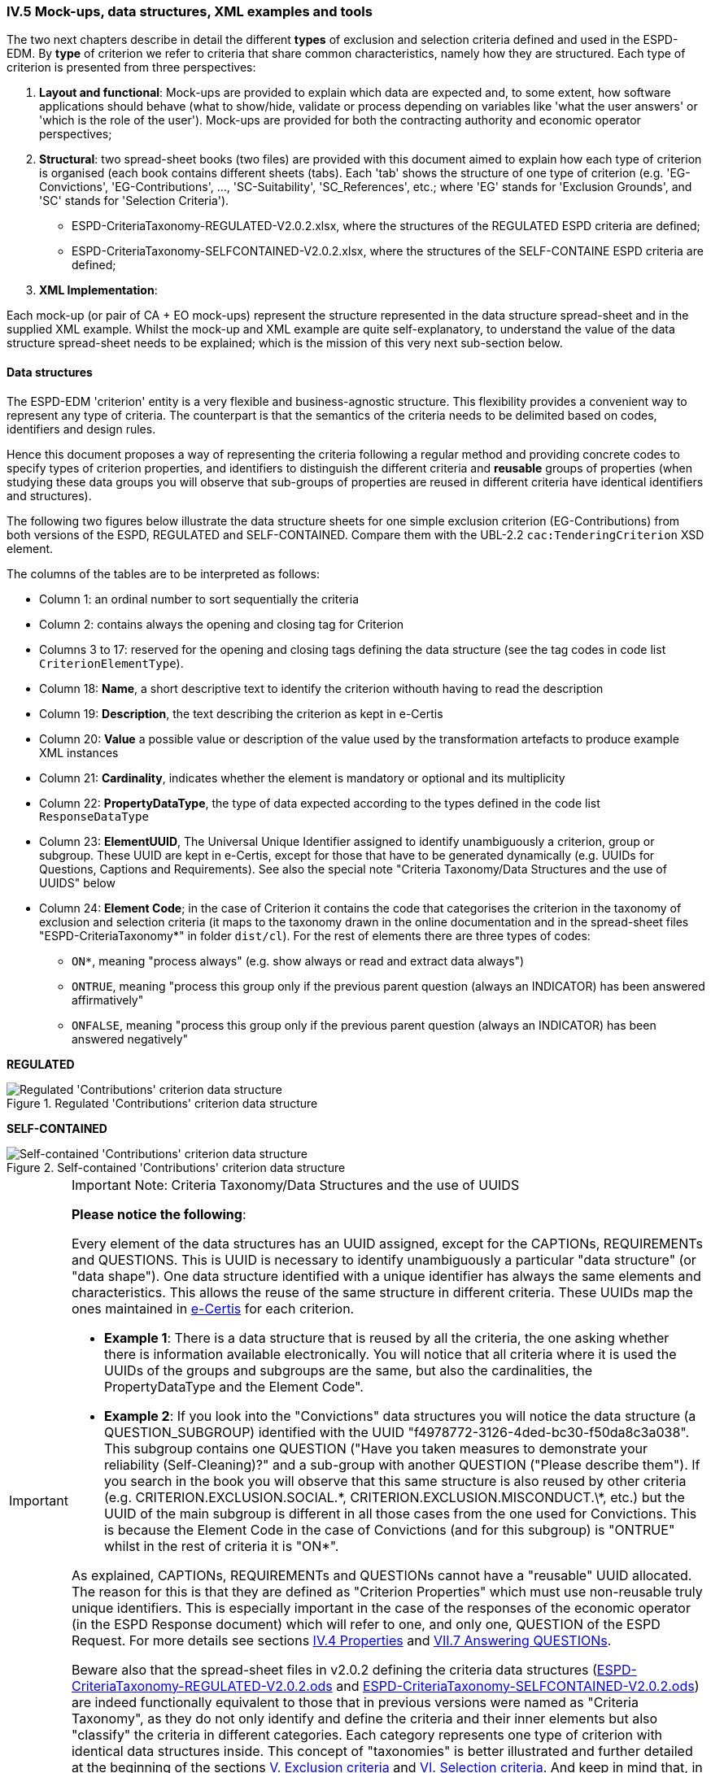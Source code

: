 
=== IV.5 Mock-ups, data structures, XML examples and tools

The two next chapters describe in detail the different *types* of exclusion and selection criteria defined and used in the ESPD-EDM. By *type* of criterion we refer to criteria that share common characteristics, namely how they are structured. Each type of criterion is presented from three perspectives:      

. *Layout and functional*: Mock-ups are provided to explain which data are expected and, to some extent, how software applications should behave (what to show/hide, validate or process depending on variables like 'what the user answers' or 'which is the role of the user'). Mock-ups are provided for both the contracting authority and economic operator perspectives; 

. *Structural*: two spread-sheet books (two files) are provided with this document aimed to explain how each type of criterion is organised (each book contains different sheets (tabs). Each 'tab' shows the structure of one type of criterion (e.g. 'EG-Convictions', 'EG-Contributions', ..., 'SC-Suitability', 'SC_References', etc.; where 'EG' stands for 'Exclusion Grounds', and 'SC' stands for 'Selection Criteria').    


** ESPD-CriteriaTaxonomy-REGULATED-V2.0.2.xlsx, where the structures of the REGULATED ESPD criteria are defined;

** ESPD-CriteriaTaxonomy-SELFCONTAINED-V2.0.2.xlsx, where the structures of the SELF-CONTAINE ESPD criteria are defined;  
 

. *XML Implementation*: 


Each mock-up (or pair of CA + EO mock-ups) represent the structure represented in the data structure spread-sheet and in the supplied XML example. Whilst the mock-up and XML example are quite self-explanatory, to understand the value of the data structure spread-sheet needs to be explained; which is the mission of this very next sub-section below.

==== Data structures

The ESPD-EDM 'criterion' entity is a very flexible and business-agnostic structure. This flexibility provides a convenient way to represent any type of criteria. The counterpart is that the semantics of the criteria needs to be delimited based on codes, identifiers and design rules.

Hence this document proposes a way of representing the criteria following a regular method and providing concrete codes to specify types of criterion properties, and identifiers to distinguish the different criteria and *reusable* groups of properties (when studying these data groups you will observe that sub-groups of properties are reused in different criteria have identical identifiers and structures).  

The following two figures below illustrate the data structure sheets for one simple exclusion criterion (EG-Contributions) from both versions of the ESPD, REGULATED and SELF-CONTAINED. Compare them with the UBL-2.2 `cac:TenderingCriterion` XSD element.

The columns of the tables are to be interpreted as follows:

* Column 1: an ordinal number to sort sequentially the criteria
* Column 2: contains always the opening and closing tag for Criterion
* Columns 3 to 17: reserved for the opening and closing tags defining the data structure (see the tag codes in code list `CriterionElementType`).
* Column 18: *Name*, a short descriptive text to identify the criterion withouth having to read the description
* Column 19: *Description*, the text describing the criterion as kept in e-Certis
* Column 20: *Value* a possible value or description of the value used by the transformation artefacts to produce example XML instances
* Column 21: *Cardinality*, indicates whether the element is mandatory or optional and its multiplicity
* Column 22: *PropertyDataType*, the type of data expected according to the types defined in the code list `ResponseDataType`
* Column 23: *ElementUUID*, The Universal Unique Identifier assigned to identify unambiguously a criterion, group or subgroup. These UUID are kept in e-Certis, except for those that have to be generated dynamically (e.g. UUIDs for Questions, Captions and Requirements). See also the special note "Criteria Taxonomy/Data Structures and the use of UUIDS" below
* Column 24: *Element Code*; in the case of Criterion it contains the code that categorises the criterion in the taxonomy of exclusion and selection criteria (it maps to the taxonomy drawn in the online documentation and in the spread-sheet files "ESPD-CriteriaTaxonomy*" in folder `dist/cl`). For the rest of elements there are three types of codes:
** `ON*`, meaning "process always" (e.g. show always or read and extract data always")
** `ONTRUE`, meaning "process this group only if the previous parent question (always an INDICATOR) has been answered affirmatively"
** `ONFALSE`, meaning "process this group only if the previous parent question (always an INDICATOR) has been answered negatively"

*REGULATED*

.Regulated 'Contributions' criterion data structure 
image::Regulated_ESPDRequest_Contributions_Data_Structure.png[Regulated 'Contributions' criterion data structure, alt="Regulated 'Contributions' criterion data structure",align="center"]

*SELF-CONTAINED*

.Self-contained 'Contributions' criterion data structure 
image::Selfcontained_ESPDRequest_Contributions_Data_Structure.png[Self-contained 'Contributions' criterion data structure, alt="Self-contained 'Contributions' criterion data structure", align="center"]

.Important Note: Criteria Taxonomy/Data Structures and the use of UUIDS  
[IMPORTANT]
====


*Please notice the following*:

Every element of the data structures has an UUID assigned, except for the CAPTIONs, REQUIREMENTs and QUESTIONS. This is UUID is necessary to identify unambiguously a particular "data structure" (or "data shape"). One data structure identified with a unique identifier has always the same elements and characteristics. This allows the reuse of the same structure in different criteria. These UUIDs map the ones maintained in link:https://ec.europa.eu/isa2/solutions/e-certis_en[e-Certis] for each criterion.

* *Example 1*: There is a data structure that is reused by all the criteria, the one asking whether there is information available electronically. You will notice that all criteria where it is used the UUIDs of the groups and subgroups are the same, but also the cardinalities, the PropertyDataType and the Element Code".

* *Example 2*: If you look into the "Convictions" data structures you will notice the data structure (a QUESTION_SUBGROUP) identified with the UUID "f4978772-3126-4ded-bc30-f50da8c3a038". This subgroup contains one QUESTION ("Have you taken measures to demonstrate your reliability (Self-Cleaning)?" and a sub-group with another QUESTION ("Please describe them"). If you search in the book you will observe that this same structure is also reused by other criteria (e.g. CRITERION.EXCLUSION.SOCIAL.\*, CRITERION.EXCLUSION.MISCONDUCT.\*, etc.) but the UUID of the main subgroup is different in all those cases from the one used for Convictions. This is because the Element Code in the case of Convictions (and for this subgroup) is "ONTRUE" whilst in the rest of criteria it is "ON*".

As explained, CAPTIONs, REQUIREMENTs and QUESTIONs cannot have a "reusable" UUID allocated. The reason for this is that they are defined as "Criterion Properties" which must use non-reusable truly unique identifiers. This is especially important in the case of the responses of the economic operator (in the ESPD Response document) which will refer to one, and only one, QUESTION of the ESPD Request. For more details see sections link:#iv-4-properties[IV.4 Properties] and link:#vii-7-answering-questions[VII.7 Answering QUESTIONs]. 

Beware also that the spread-sheet files in v2.0.2 defining the criteria data structures (link:https://github.com/ESPD/ESPD-EDM/tree/2.0.2/docs/src/main/asciidoc/dist/cl/ods/ESPD-CriteriaTaxonomy-REGULATED-V2.0.2.ods[ESPD-CriteriaTaxonomy-REGULATED-V2.0.2.ods] and link:https://github.com/ESPD/ESPD-EDM/tree/2.0.2/docs/src/main/asciidoc/dist/cl/ods/ESPD-CriteriaTaxonomy-SELFCONTAINED-V2.0.2.ods[ESPD-CriteriaTaxonomy-SELFCONTAINED-V2.0.2.ods]) are indeed functionally equivalent to those that in previous versions were named as "Criteria Taxonomy", as they do not only identify and define the criteria and their inner elements but also "classify" the criteria in different categories. Each category represents one type of criterion with identical data structures inside. This concept of "taxonomies" is better illustrated and further detailed at the beginning of the sections link:#v-exclusion-criteria[V. Exclusion criteria] and link:#vi-selection-criteria[VI. Selection criteria]. And keep in mind that, in ESPD v2.0.x, these Criteria Taxonomy spread-sheets can be used to link:#data-structures-spread-sheets-as-a-tool-to-generate-xml-instances[automatically generate XML instances of REGULATED and SELF-CONTAINED documents], which can be extremely useful for implementers and testers of the ESPD v2.0.2-based software and services.     
====

We could say that the 'data structures' represented in the spread-sheets define a kind of 'meta-language' (or 'controlled vocabulary') that helps 'map' the structure of an ESPD-EDM criterion and the UBL-2.2 criterion data structure. The table below 'maps' both vocabularies. Please compare any of the data structures provided in this document with both the UBL-2.2 XSD Schemas and the XML examples provided herein.

.Mapping between the ESPD-EDM criterion data structure spread-sheets and the UBL-2.2 vocabulary 
|===
|*ESDP-EDM Spread-sheet vocabulary*|*UBL-2.2 vocabulary*
|CRITERION|cac:TenderingCriterion
|SUBCRITERION|cac:SubTenderingCriterion
|REQUIREMENT_GROUP|cac:TenderingCriterionPropertyGroup
|QUESTION_GROUP|cac:TenderingCriterionPropertyGroup
|REQUIREMENT_SUBGROUP|cac:SubsidiaryTenderingCriterionPropertyGroup
|QUESTION_SUBGROUP|cac:SubsidiaryTenderingCriterionPropertyGroup
|CAPTION|cac:TenderingCriterionProperty
|REQUIREMENT|cac:TenderingCriterionProperty
|QUESTION|cac:TenderingCriterionProperty
|ADDITIONAL_DESCRIPTION_LINE|cbc:Description (namely in cac:TenderingCriterion)
|LEGISLATION|cac:Legislation
|===
  
The ESPD-EDM data structures vocabulary is defined in the Code List "link:https://github.com/ESPD/ESPD-EDM/tree/2.0.2/docs/src/main/asciidoc/dist/cl/ods/ESPD-CodeLists-V2.0.2.ods[CriterionElementType]". Her you have the definitions provided therein:

* *CRITERION*: A criterion (in the case of the the ESPD an Exclusion or Selection criterion); maps to a UBL-2.2 cac:TenderingCriterion class
* *SUBCRITERION*: Used to define national sub-criteria; maps to a UBL-2.2 cac:SubTenderingCriterion class 
* *REQUIREMENT_GROUP*: Group of requirements or remarks issued by a MS or a CA; maps to a UBL-2.2 cac:TenderingCriterionPropertyGroup
* *REQUIREMENT_SUBGROUP*: A subgroup of requirements or remarks inside a group or subgroup of requirements; maps to a UBL-2.2 cac:SubsidiaryTenderingCriterionPropertyGroup
* *REQUIREMENT*: Requirement, remark, rule, restriction or additional information to which the EO needs to conform or comply with; maps to a cac:TenderingCriterionProperty class (one data type must be specified for the value supplied by the contracting authority (CA); see see codes in the Code List "link:https://github.com/ESPD/ESPD-EDM/tree/2.0.2/docs/src/main/asciidoc/dist/cl/ods/ESPD-CodeLists-V2.0.2.ods[ResponseDataType]") 
* *QUESTION_GROUP*: Group of questions, each question requiring a datum as an answer from the EO; maps to a cac:TenderingCriterionPropertyGroup class 
* *QUESTION_SUBGROUP*:	A subgroup of questions inside a group or a subgroup of questions; maps to a cac:SubsidiaryTenderingCriterionPropertyGroup
* *QUESTION*: A	question that requires an answer (a specific datum) from the EO; maps to a cac:TenderingCriterionProperty class (one, and only one, data type is expected; see codes in the Code List "link:https://github.com/ESPD/ESPD-EDM/tree/2.0.2/docs/src/main/asciidoc/dist/cl/ods/ESPD-CodeLists-V2.0.2.ods[ResponseDataType]" )
* *CAPTION*: A text label (no requirement nor answer is expected); maps to a cac:TenderingCriterionProperty class (the expected response data type is NONE) 
* *ADDITIONAL_DESCRIPTION_LINE*:	Additional line in a description (for descriptions that can be split in several lines); maps to a cbc:Description element (namely in cac:TenderingCriterion) 
* *LEGISLATION*:	An instance of a Legislation class; maps to a cac:Legislation class


*The main differences between REQUIREMENT, CAPTION and QUESTION are*:

. A REQUIREMENT is a condition, restriction or rule established by the Member State (in e-Certis, for all procurement procedures) or the contracting authority (CA, for the specific procurement procedure). REQUIREMENTs are not intended to be responded by the economic operator; but the economic operator must conform to (comply with) it. Examples of REQUIREMENTs: 'Provide at least three references to similar works', 'The expected lowest general yearly turnover is 1,000,000 €', etc. (see mock-ups). 

. A CAPTION is a label normally used to introduce a group of REQUIREMENTs or QUESTIONs; e.g. 'Lots the EO tenders to' (which is followed by a list of Lots identifiers provided by the EO);

. A QUESTION is a direct request for a specific datum by the MS or the CA addressed to the EO. The EO has to respond this QUESTION with a value of the expected type of data.

If you examine any of the XML examples provided in this document you will observe that:

* SUBCRITERION is currently used to specify national criteria. The Regulated ESPD documents do not specify SUBCRITERIA. The SELF-CONTAINED version does;

* The Regulated ESPD documents do not specify REQUIREMENTs, only QUESTIONs. The SELF-CONTAINED version does;

* The reason for having 'groups' and 'sub-groups' of properties is because UBL-2.2 defined the 'TenderingCriterionPropertyGroup' and 'SubsidiaryTenderingCriterionPropertyGroup';

* In the SELF-CONTAINED version the following rules apply in a regular way:
 
** When the member state (MS) or the contracting authority (CA) needs to specify REQUIREMENTs, the outer group of the data structure is always a REQUIREMENT_GROUP (e.g. 'EG-Contributions', 'SC-Suitability', or practically all selection criteria). Otherwise the outer group is always a QUESTION_GROUP (e.g. 'EG-Convictions', 'EG-Environ-Social-Labour_Law', 'EG-Business', etc.) 

** A REQUIREMENT_GROUP always contain a first element CAPTION or REQUIREMENT. This is because in the UBL-2.2 XSD schema the first *mandatory* element is always a `cac:TenderingCriterionProperty` element;

** A REQUIREMENT_GROUP or REQUIREMENT-SUBGROUP may contain either REQUIREMENT_SUBGROUPS and/or QUESTION_SUBGROUPS;   

** The only possibility in the UBL-2.2 model to distinguish whether a group or a subgroup of criterion properties contains REQUIREMENTs or QUESTIONs is to look into the value of the `cac:TenderingCriterionProperty/cbc:TypeCode`. The list of possible codes are the ones of the above mentioned Code List "link:https://github.com/ESPD/ESPD-EDM/tree/2.0.2/docs/src/main/asciidoc/dist/cl/ods/ESPD-CodeLists-V2.0.2.ods[CriterionElementType]".  

==== Data structures spread-sheets as a tool to generate XML instances

The fact of presenting the data structures as a spread-sheet book had an additional reason: *to use the spread-sheet as an elementary prototype tool to generate the XML instances of the criteria for the ESPD Request and ESDP Response documents*.

Thus the folder link:https://github.com/ESPD/ESPD-EDM/tree/2.0.2/docs/src/main/asciidoc/dist/xslt[dist/xslt] contains four XSL style-sheets that facilitate the generation of the complete set of criteria required in an ESDP Request or in an ESDP Response XML file. 

For this you can use two different methods:

. Automatic method: Use the script file "Transformer.bat" to generate an ESPD Request or ESPD Response. The expected syntax is the following:

** To generate the REGULATED ESPD Request criteria (without the responses, only criteria groups and properties): 

	c:\dist\xslt>Transformer.bat [ods_file_filePathName] [XSL-T_filePathName] 	[Output_XML_filePathName]
	
	Example: c:\dist\xslt>Transformer.bat 	..\cl\ods\ESPD-CriteriaTaxonomy-REGULATED-V2.0.2.ods .\REGULATED-ESPDRequest-Annotated-V2.0.2.xslt ..\xml\MyREGULATED_ESPDRequestCriteria.xml

** To generate the REGULATED ESDP Response criteria (generates only the answers to the QUESTIONs):

	c:\dist\xslt>Transformer.bat [ESPD_Request_filePathName] [XSL-T_filePathName] 	[Output_XML_filePathName] 
	
	Example: c:\dist\xslt>Transformer.bat ..\xml\MyREGULATED_ESPDRequestCriteria.xml .\From-REGULATED-REQUEST_to_RESPONSE.xslt ..\xml\MyREGULATED_ESPDResponseCriteriaAnswers.xml
	
** To generate the SELF-CONTAINED_ESPD Request criteria: 

	c:\dist\xslt>Transformer.bat [ods_file_filePathName] [XSL-T_filePathName] Output_XML_filePathName]
	
	Example: c:\dist\xslt>Transformer.bat ..\cl\ods\ESPD-CriteriaTaxonomy-SELFCONTAINED-V2.0.2.ods	.\SELFCONTAINED-ESPDRequest-Annotated-V2.0.2.xslt ..\xml\MySELFCONTAINED_ESPDRequestCriteria.xml

** To generate the SELF-CONTAINED ESDP Response criteria (generates only the answers to the QUESTIONs):

	c:\dist\xslt>Transformer.bat [ESPD_Request_filePathName] [XSL-T_filePathName] 	[Output_XML_filePathName] 
	
	Example: c:\dist\xslt>Transformer.bat ..\xml\MySELFCONTAINED_ESPDRequestCriteria.xml .\From-SELFCONTAINED-REQUEST_to_RESPONSE.xslt ..\xml\MySELFCONTAINED_ESPDResponseCriteriaAnswers.xml

. Manual method: Rename the `.ods` files as `.ods.zip` and extract the file 'content.xml'; use an XML editor to load the 'content.xml' file and the XSL-T file. Associate (or reference) the XSLT file to the XML. Launch the transformation from the XML  Editor. Save the output file.

Beware that this solution is a simple prototype aimed at generating the complete list of criteria that may occur in an ESDP Request and the responses (but not the the criteria properties) in an ESPD Response. 

The following features *are implemented* in the first set of transformation XSL-T style-sheet (`REGULATED-ESPDRequest-Annotated-V2.0.2.xslt` and `SELFCONTAINED-ESPDRequest-Annotated-V2.0.2.xslt`):

* All the root elements are created and commented;

* An empty contracting authority is created in the ESPD Request and ESPD Response (no data about any CA is supplied); just the necessary for the XML to be validated against the XSD schema;

* An empty economic operator is created in the ESPD Response (no data about any EO is supplied); just the necessary for the XML to be validated against the XSD schema;

* All the exclusion and selection criteria in the spread-sheets are created;

* Per each criterion a complete Legislation object is instantiated with 'dummy' values.

The following features *are NOT implemented* in the first set of transformation XSL-T style-sheet (`REGULATED-ESPDRequest-Annotated-V2.0.2.xslt` and `SELFCONTAINED-ESPDRequest-Annotated-V2.0.2.xslt`):

* The publications and document references requested in the business requirements are not generated; but the XML examples provided in the distribution do contain examples of TED and national publications (both for the ESPD Request and ESPD Response examples. See files REGULATED-ESPDRequest-2.0.2.xml, REGULATED-ESPDResponse-2.0.2.xml, SELFCONTAINED-ESPDRequest-2.0.2.xml and SELFCONTAINED-ESPDResponse-2.0.2.xml, in the link:https://github.com/ESPD/ESPD-EDM/tree/2.0.2/docs/src/main/asciidoc/dist/xml[xml folder].

* The response value and cardinality are shown for informative purposes. No functionality is currently implemented based on them, but could be used in future improved versions of the prototype;

The following features *are implemented* in the second set of transformation XSL-T style-sheet (`From-REGULATED-REQUEST_to_RESPONSE.xslt` and `From-SELFCONTAINED-REQUEST_to_RESPONSE.xslt` files):

* All the root elements are created and commented;

* An empty contracting authority is created (no data about any CA is supplied); just the necessary for the XML to be validated against the XSD schema;

* An empty economic operator is created (no data about any EO is supplied); just the necessary for the XML to be validated against the XSD schema;

* A `cac:TenderingCriterionResponse` per `cac:TenderingCriterionProperty` in the ESPD Request document is created with 'dummy' values. The `cac:ResponseValue` elements are of the data type expected as specified in the ESPD Request `cac:TenderingCriterionProperty/cac:ValueDataTypeCode` element.

The following features *is NOT implemented* in the first set of transformation XSL-T style-sheet (`REGULATED-ESPDRequest-Annotated-V2.0.2.xslt` and `SELFCONTAINED-ESPDRequest-Annotated-V2.0.2.xslt`):

* The Criteria from the ESPD Request *are not* copied in the ESPD Response document. but the XML examples in the link:https://github.com/ESPD/ESPD-EDM/tree/2.0.2/docs/src/main/asciidoc/dist/xml[xml folder] do.
